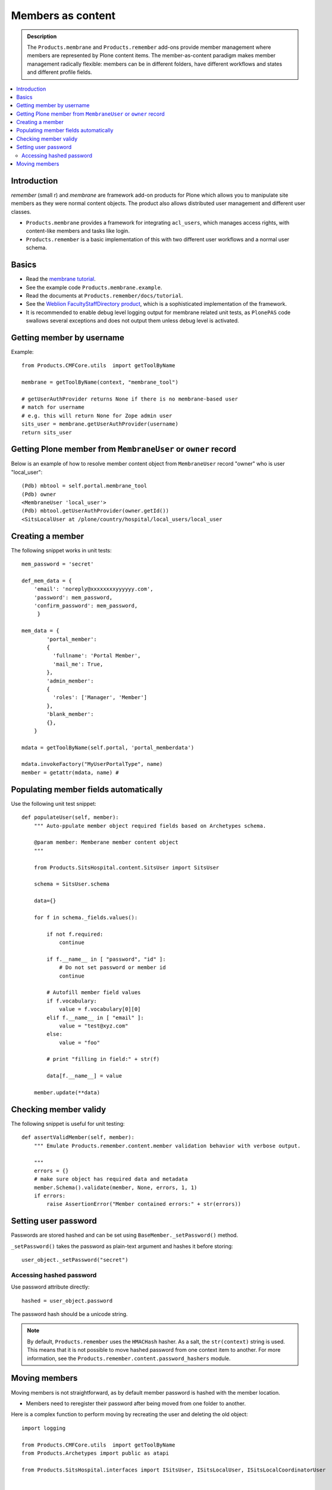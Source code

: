 ======================
 Members as content
======================

.. admonition:: Description

    The ``Products.membrane`` and ``Products.remember`` add-ons provide
    member management where members are represented by Plone content items.
    The member-as-content paradigm makes member management radically
    flexible: members can be in different folders, have different workflows
    and states and different profile fields.

.. contents :: :local:

Introduction
============

*remember* (small r) and *membrane* are framework add-on products for Plone
which allows you to manipulate site members as they were normal content
objects. The product also allows distributed user management and different
user classes.

* ``Products.membrane`` provides a framework for integrating ``acl_users``,
  which manages access rights, with content-like members and tasks like
  login.

* ``Products.remember`` is a basic implementation of this with two different
  user workflows and a normal user schema.

Basics
======

* Read the `membrane tutorial <http://plone.org/documentation/tutorial/borg/membrane>`_.

* See the example code ``Products.membrane.example``.

* Read the documents at ``Products.remember/docs/tutorial``.

* See the `Weblion FacultyStaffDirectory product
  <https://weblion.psu.edu/trac/weblion/wiki/FacultyStaffDirectory>`_, which
  is a sophisticated implementation of the framework.

* It is recommended to enable debug level logging output for membrane
  related unit tests, as ``PlonePAS`` code swallows several exceptions and
  does not output them unless debug level is activated.

Getting member by username
==========================

Example::

    from Products.CMFCore.utils  import getToolByName

    membrane = getToolByName(context, "membrane_tool")

    # getUserAuthProvider returns None if there is no membrane-based user
    # match for username
    # e.g. this will return None for Zope admin user
    sits_user = membrane.getUserAuthProvider(username)
    return sits_user

Getting Plone member from ``MembraneUser`` or ``owner`` record
===============================================================

Below is an example of how to resolve member content object from
``MembraneUser`` record "owner" who is user "local_user"::

        (Pdb) mbtool = self.portal.membrane_tool
        (Pdb) owner
        <MembraneUser 'local_user'>
        (Pdb) mbtool.getUserAuthProvider(owner.getId())
        <SitsLocalUser at /plone/country/hospital/local_users/local_user

Creating a member
=================

The following snippet works in unit tests::

    mem_password = 'secret'

    def_mem_data = {
        'email': 'noreply@xxxxxxxxyyyyyy.com',
        'password': mem_password,
        'confirm_password': mem_password,
         }

    mem_data = {
            'portal_member':
            {
              'fullname': 'Portal Member',
              'mail_me': True,
            },
            'admin_member':
            {
              'roles': ['Manager', 'Member']
            },
            'blank_member':
            {},
        }

    mdata = getToolByName(self.portal, 'portal_memberdata')

    mdata.invokeFactory("MyUserPortalType", name)
    member = getattr(mdata, name) #


Populating member fields automatically
======================================

Use the following unit test snippet::

    def populateUser(self, member):
        """ Auto-ppulate member object required fields based on Archetypes schema.

        @param member: Memberane member content object
        """

        from Products.SitsHospital.content.SitsUser import SitsUser

        schema = SitsUser.schema

        data={}

        for f in schema._fields.values():

            if not f.required:
                continue

            if f.__name__ in [ "password", "id" ]:
                # Do not set password or member id
                continue

            # Autofill member field values
            if f.vocabulary:
                value = f.vocabulary[0][0]
            elif f.__name__ in [ "email" ]:
                value = "test@xyz.com"
            else:
                value = "foo"

            # print "filling in field:" + str(f)

            data[f.__name__] = value

        member.update(**data)

Checking member validy
======================

The following snippet is useful for unit testing::

    def assertValidMember(self, member):
        """ Emulate Products.remember.content.member validation behavior with verbose output.

        """
        errors = {}
        # make sure object has required data and metadata
        member.Schema().validate(member, None, errors, 1, 1)
        if errors:
            raise AssertionError("Member contained errors:" + str(errors))
            
Setting user password
=====================

Passwords are stored hashed and can be set using
``BaseMember._setPassword()`` method.

``_setPassword()`` takes the password as plain-text argument and hashes it
before storing::

    user_object._setPassword("secret")
    
Accessing hashed password
-------------------------

Use password attribute directly::

    hashed = user_object.password
    
The password hash should be a unicode string.

.. Note::
    By default, ``Products.remember`` uses the ``HMACHash`` hasher. As a
    salt, the ``str(context)`` string is used. This means that it is not
    possible to move hashed password from one context item to another. For
    more information, see the ``Products.remember.content.password_hashers``
    module.
        
Moving members
==============

Moving members is not straightforward, as by default member password is
hashed with the member location.

- Members need to reregister their password after being moved from one
  folder to another.

Here is a complex function to perform moving by recreating the user and
deleting the old object::

	import logging

	from Products.CMFCore.utils  import getToolByName
	from Products.Archetypes import public as atapi

	from Products.SitsHospital.interfaces import ISitsUser, ISitsLocalUser, ISitsLocalCoordinatorUser
	

	logger = logging.getLogger("RememberUserCopy")
	
	def createUser(sourceUser, username, targetFolder):
	    """ Default example user createor """
	    targetFolder.invokeFactory("Member", username)
	    return targetFolder[username]
	
	
	def postProcess(sourceUser, targetUser):
	    """ Hook to set-up additional fields which do not have 1:1 mapping in the new and old user objects """
	    pass
	    
	    
	def copyRememberUser(sourceUser, targetFolder, user_constructor=createUser, post_process=postProcess, expected_creation_state="new_private", expected_initialization_state="private"):
	    """
	    Copies Product.remember based user from one location to another.
	    
	    This is useful if you have locally stored members on your site (for example one folder per country)
	    and you need to move the person from one country to another.
	    
	    Member password is hashed against the member object location. Thus, password will be invalid
	    if the physical path of member object changes. All moved members are asked to re-enter their 
	    passwords.
	    
	    If betahaus.emaillogin is installed we also updat its catalog so that
	    the email login works after the member has been moved.
	    
	    When all the fields in the user schema validate succesfully, 
	    the re-registration email for the new user is automatically send
	    (TODO: Not sure whether this is general condition for Products.Remember) 
	    
	    @param sourceUser: from Products.remember.content.member.Member instance
	    
	    @param targetFolder: Any folderish object which can contain Member instances
	    
	    @param user_constructor: function(sourceUser, targetFolder) if special user creation is needed
	    
	    @param post_process: function(sourceUser, targetUser) for setting up custom fields if there is no 1:1 mapping between fields of the new and old user object. Also you can do workflow mangling here.
	    
	    @param expected_creation_state: The workflow state where the new member should be after it has been correctly initialized. In this point update() is not yet called, so Remember automatic registration mechanism should have not been triggered. 
	
	    @param expected_initialization_state: The workflow state where the new member should be after it has been correctly initialized. In this point update() is not yet called, so Remember automatic registration mechanism should have not been triggered.
	    
	    @return: The newly created national coordinator object.
	    """
	    
	    # shortcut to the source user
	    lc = sourceUser
	
	    # Validate LC user
	    errors = {}
	    lc.Schema().validate(lc, None, errors, True, True)
	    if errors:
	        assert not errors, "The source user must be valid before moving. Errors:" + str(errors)
	
	    username = lc.getUserName()
	    
	    logger.debug("Copying user:" + username)
	
	    # Make sure that LC username is free
	    id = lc.getId()
	    parent = lc.aq_parent
	
	    assert lc.cb_userHasCopyOrMovePermission(), "No permission"
	    assert lc.cb_isMoveable(), "Object problem"
	
	    # We temporarily rename the old object for the duration
	    # of the moving so that the id of the member
	    # object won't conflict with the newly created target user
	    new_id = id + "-old"
	    assert type(new_id) != unicode
	
	    parent.manage_renameObject(id, new_id)
	
	    # We need to re-fetch the object handle as it has changed in rename
	    lc = parent[new_id]
	
	    
	    # nc = newly crated user
	    nc = user_constructor(sourceUser, username, targetFolder)
	    
	    # List of field names which we cannot copy
	    do_not_copy = ["id"]
	
	    # Duplicate field data from old user object to new one by inspecting the user object schema
	    for field in lc.Schema().fields():
	        name = field.getName()
	
	        # ComputedFields are handled specially,
	        # and UID also
	        if not isinstance(field, atapi.ComputedField) and name not in do_not_copy:
	
	            if not field.writeable(nc):
	                raise RuntimeError("No permission to copy field value:" + name)
	
	            if name == "password":
	                # Note: moving password from one user to another
	                # is not possible because password is hashed with
	                # the user location in Products.remember.content.password_hashers
	                # Insert dummy password which must be reseted
	                nc.password = "dummy"
	            else:
	                value = field.getRaw(lc)
	                
	                # The schema of new object
	                schema = nc.Schema()
	                
	                # Check that the old field exists in the new schema
	                if name in schema:
	                    newfield = schema[name]
	                    logger.debug("Copying field " + name + " " + str(value))
	                    newfield.set(nc, value)            
	                else:
	                    # The old field does not exist on the new object
	                    logger.warning("Target does not have field " + name)
	
	    #  Do custom setup for newly created user
	    post_process(lc, nc)
	
	    # Validate NC user
	    errors = {}
	    nc.Schema().validate(nc, None, errors, True, True)
	    if errors:
	        assert not errors, "Newly created user did not validate:" + str(errors)
	
	    # Assert that the user is not yet log in-able
	    workflow = getToolByName(lc, "portal_workflow")
	    review_state = workflow.getInfoFor(nc, 'review_state')
	    assert review_state == expected_creation_state, "Got review state:" + review_state 
	
	    # Remove the old user object
	    parent = lc.aq_parent
	
	    ##fore email-catalog removal and without the -old added
	    lc_path='/'.join(lc.getPhysicalPath()).replace('-old','')
	    parent.manage_delObjects([lc.getId()])
	
	    # Trigger workflow state transition to register
	    # Mark creation flag to be set
	    
	    nc.markCreationFlag()
	
	    assert nc.isValid(), "The new NC was not valid after the creation flag was set"
	
	    # This will trigger automatic workflow transition
	    # to the registered state
	    nc.update()
	
	    # Validate NC user once again, just in case markCreationFlag and update did something bad
	    errors = {}
	    nc.Schema().validate(nc, None, errors, True, True)
	    if errors:
	        assert not errors, "Got errors:" + str(errors)
	    nc.reindexObject()
	
	    
	    # Check if we have betahaus.emailcatalog extension installed for Plone 3.x
	    email_catalog = getToolByName(nc, "email_catalog", default=None)
	    
	    if email_catalog is not None:           
	        # This ensures the member log-in will work in the future    
	        # as email_catalog does not automatically reflect member changes
	        email_catalog.uncatalog_object(lc_path)
	        email_catalog.reindexObject(nc)
	
	
	    # Not needed - this email is automatically triggered by
	    # workflow state change when the all user fields are
	    # validated succesfully in Schema()
	    #nc.resetPassword()
	
	    # Check that we are in active user state - the registeration email should have been send
	    review_state = workflow.getInfoFor(nc, 'review_state')
	    assert review_state == expected_initialization_state, "Newly created user was not auto-activated for some reason, state:" + review_state
	
	    return nc




